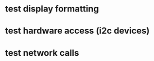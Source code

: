 #+STARTUP: showeverything

* test display formatting

* test hardware access (i2c devices)

* test network calls


